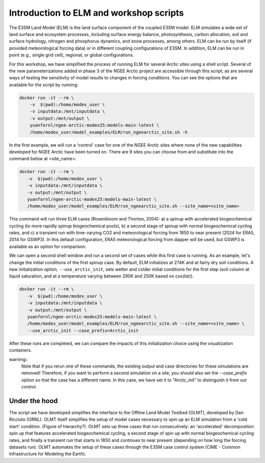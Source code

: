 Introduction to ELM and workshop scripts
=========================================

The E3SM Land Model (ELM) is the land surface component of the coupled E3SM model. 
ELM simulates a wide set of land surface and ecosystem processes, including surface 
energy balance, photosynthesis, carbon allocation, soil and surface hydrology, 
nitrogen and phosphorus dynamics, and snow processes, among others. 
ELM can be run by itself (if provided meteorological forcing data) or in 
different coupling configurations of E3SM. In addition, ELM can be run in point 
(e.g., single grid cell), regional, or global configurations.

For this workshop, we have simplified the process of running ELM for several Arctic 
sites using a shell script. Several of the new parameterizations added in phase 3 of 
the NGEE Arctic project are accessible through this script, as are several ways of 
testing the sensitivity of model results to changes in forcing conditions. You can 
see the options that are available for the script by running:

.. code:: 

    docker run -it --rm \
        -v  $(pwd):/home/modex_user \
        -v inputdata:/mnt/inputdata \
        -v output:/mnt/output \
        yuanfornl/ngee-arctic-modex25:models-main-latest \
        /home/modex_user/model_examples/ELM/run_ngeearctic_site.sh -h

In the first example, we will run a 'control' case for one of the NGEE Arctic sites where 
none of the new capabilities developed for NGEE Arctic have been turned on. There are 9 sites
you can choose from and substitute into the command below at <site_name>:

.. code::

 docker run -it --rm \
    -v  $(pwd):/home/modex_user \
    -v inputdata:/mnt/inputdata \
    -v output:/mnt/output \
    yuanfornl/ngee-arctic-modex25:models-main-latest \
    /home/modex_user/model_examples/ELM/run_ngeearctic_site.sh --site_name=<site_name>

This command will run three ELM cases (Rosenbloom and Thorton, 2004): a) a spinup with accelerated
biogeochemical cycling (to more rapidly spinup biogeochemical pools), b) a second stage of spinup with
normal biogeochemical cycling rates, and c) a transient run with time-varying CO2 and meteorological forcing
from 1850 to near present (2024 for ERA5, 2014 for GSWP3). In this default configuration, ERA5 meteorological
forcing from dapper will be used, but GSWP3 is available as an option for comparison.

We can open a second shell window and run a second set of cases while this first case is running. As an example,
let's change the initial conditions of the first spinup case. By default, ELM initializes at 274K and at fairly dry
soil conditions. A new initialization option, ``--use_arctic_init``, sets wetter and colder initial conditions for
the first step (soil column at liquid saturation, and at a temperature varying between 290K and 250K based on `cos(lat)`).

.. code::

 docker run -it --rm \
    -v  $(pwd):/home/modex_user \
    -v inputdata:/mnt/inputdata \
    -v output:/mnt/output \
    yuanfornl/ngee-arctic-modex25:models-main-latest \
    /home/modex_user/model_examples/ELM/run_ngeearctic_site.sh --site_name=<site_name> \
    --use_arctic_init --case_prefix=Arctic_init

After these runs are completed, we can compare the impacts of this initialization choice using the visualization containers.

warning::
    Note that if you rerun one of these commands, the existing output and case directories for these simulations are removed!
    Therefore, if you want to perform a second simulation on a site, you should also set the `--case_prefix` option so that
    the case has a different name. In this case, we have set it to "Arctic_init" to distinguish it from our control.


Under the hood
--------------
The script we have developed simplifies the interface to the Offline Land Model Testbed (OLMT), developed by
Dan Ricciuto (ORNL). OLMT itself simplifies the setup of model cases necessary to spin up an ELM simulation from
a 'cold start' condition. (Figure of hierarchy?). OLMT sets up three cases that run consecutively: an 'accelerated'
decomposition spin up that features accelerated biogeochemical cycling, a second stage of spin up with normal
biogeochemical cycling rates, and finally a transient run that starts in 1850 and continues to near present
(depending on how long the forcing datasets run). OLMT automates the setup of these cases through the E3SM case
control system (CIME - Common Infrastructure for Modeling the Earth).
